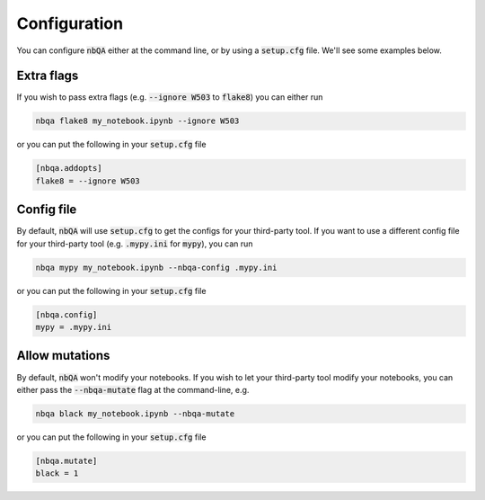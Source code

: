 Configuration
-------------

You can configure :code:`nbQA` either at the command line, or by using a :code:`setup.cfg` file. We'll see some examples below.

Extra flags
~~~~~~~~~~~

If you wish to pass extra flags (e.g. :code:`--ignore W503` to :code:`flake8`) you can either run

.. code-block:: bash

    nbqa flake8 my_notebook.ipynb --ignore W503

or you can put the following in your :code:`setup.cfg` file

.. code-block:: cfg

    [nbqa.addopts]
    flake8 = --ignore W503

Config file
~~~~~~~~~~~

By default, :code:`nbQA` will use :code:`setup.cfg` to get the configs for your third-party tool.
If you want to use a different config file for your third-party tool (e.g. :code:`.mypy.ini` for :code:`mypy`), you can run

.. code-block:: bash

    nbqa mypy my_notebook.ipynb --nbqa-config .mypy.ini

or you can put the following in your :code:`setup.cfg` file

.. code-block:: cfg

    [nbqa.config]
    mypy = .mypy.ini

Allow mutations
~~~~~~~~~~~~~~~

By default, :code:`nbQA` won't modify your notebooks. If you wish to let your third-party tool modify your notebooks, you can
either pass the :code:`--nbqa-mutate` flag at the command-line, e.g.

.. code-block:: bash

    nbqa black my_notebook.ipynb --nbqa-mutate

or you can put the following in your :code:`setup.cfg` file

.. code-block:: cfg

    [nbqa.mutate]
    black = 1

